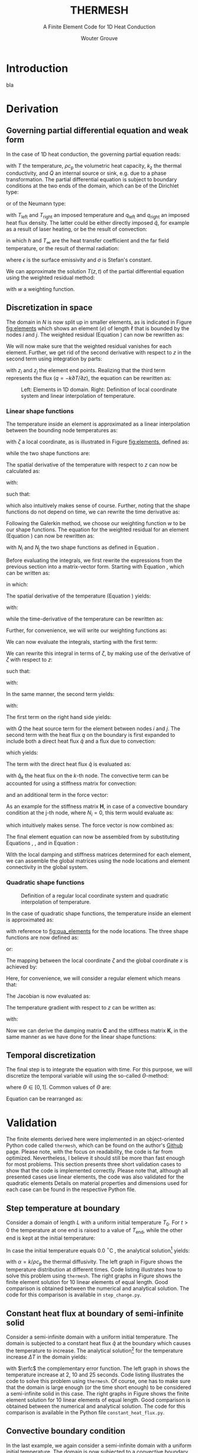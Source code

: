 #+LATEX_CLASS: report_wg
#+LATEX_CLASS_OPTIONS: [10pt, a4paper, twoside, headinclude,footinclude, BCOR5mm]
#+LATEX_HEADER: \usepackage[nochapters, beramono, eulermath, pdfspacing, dottedtoc]{classicthesis}
#+LATEX_HEADER: \usepackage{arsclassica}
#+LATEX_HEADER: \usepackage[T1]{fontenc}
#+LATEX_HEADER: \usepackage[utf8]{inputenc}
#+LATEX_HEADER: \usepackage{amsmath,amssymb,amsthm}
#+LATEX_HEADER: \DeclareMathOperator{\erfc}{erfc}
#+LATEX_HEADER: \usepackage{enumitem}
#+LATEX_HEADER: \usepackage{parskip}
#+LATEX_HEADER: \usepackage{tcolorbox}
#+LATEX_HEADER: \usepackage{listings}
#+LATEX_HEADER: \definecolor{light-gray}{gray}{0.95} %the shade of grey that stack exchange uses

#+OPTIONS: toc:nil date:nil
#+TITLE:  THERMESH
#+SUBTITLE:  A Finite Element Code for 1D Heat Conduction
#+AUTHOR:  Wouter Grouve
#+KEYWORDS: Conduction, FE, Derivation
#+LATEX_HEADER: \publishers{\normalsize{University of Twente, Faculty of Engineering Technology \\ Mechanics of Solids, Surfaces and Systems, Chair of Production Technology}}


* Introduction

bla


* Derivation

** Governing partial differential equation and weak form

In the case of 1D heat conduction, the governing partial equation reads:
#+BEGIN_EXPORT latex
  \begin{equation}
    \rho c_\text{p}\frac{\partial T}{\partial z} -
    k_{\text{z}}\frac{\partial^2 T}{\partial z^2} -
    \dot{Q} = 0
    \label{eq:pde}
  \end{equation}
#+END_EXPORT
with \(T\) the temperature, \(\rho c_{\text{p}}\) the volumetric heat capacity, \(k_{\text{z}}\) the thermal conductivity, and \(\dot{Q}\) an internal  source or sink, e.g. due to a phase transformation. The partial differential equation is subject to boundary conditions at the two ends of the domain, which can be of the Dirichlet type:
#+BEGIN_EXPORT latex
  \begin{equation*}
    T(0,t) = T_\text{left}(t), \qquad T(L,t) = T_\text{right}(t),
  \end{equation*}
#+END_EXPORT
or of the Neumann type:
#+BEGIN_EXPORT latex
  \begin{equation*}
    -k_{\text{z}}\frac{\partial T}{\partial z}\Biggr|_{z=0} = q_\text{left}(t), \qquad
    -k_{\text{z}}\frac{\partial T}{\partial z}\Biggr|_{z=L} = q_{\text{right}}(t),
  \end{equation*}
#+END_EXPORT
with \(T_\text{left}\) and \(T_\text{right}\) an imposed temperature and \(q_\text{left}\) and \(q_\text{right}\) an imposed heat flux density. The latter could be either directly imposed \(\hat{q}\), for example as a result of laser heating, or be the result of convection:
#+BEGIN_EXPORT latex
  \begin{equation*}
    q = h(T_{\infty}-T),
  \end{equation*}
#+END_EXPORT
in which \(h\) and \(T_{\infty}\) are the heat transfer coefficient and the far field temperature, or the result of thermal radiation:
#+BEGIN_EXPORT latex
  \begin{equation*}
    q = \epsilon\sigma(T_{\infty}^4-T^4),
  \end{equation*}
#+END_EXPORT
where \(\epsilon\) is the surface emissivity and \(\sigma\) is Stefan's constant.

We can approximate the solution \(T(z,t)\) of the partial differential equation using the weighted residual method:
#+BEGIN_EXPORT latex
  \begin{equation}
    \int_L w\left(
    \rho c_\text{p} \frac{\partial T}{\partial t} -
    k \frac{\partial^2 T}{\partial z^2} -
    \dot{Q} \right) \text{d}z = 0,
    \label{eq:weighted_residual}
  \end{equation}
#+END_EXPORT
with \(w\) a weighting function.


** Discretization in space

The domain in \(N\) is now split up in smaller elements, as is indicated in Figure [[fig:elements]] which shows an element \((e)\) of length \(\ell\) that is bounded by the nodes \(i\) and \(j\). The weighted residual (Equation \ref{eq:weighted_residual}) can now be rewritten as:
#+BEGIN_EXPORT latex
  \begin{equation}
    \sum_{e=1}^N
    \int_\ell w\left(
      \rho c_\text{p}\frac{\partial T}{\partial t} -
      k\frac{\partial^2 T}{\partial z^2} -
      \dot{Q} \right) \text{d}z = 0.
      \label{eq:weighted_residual_sum}
  \end{equation}
#+END_EXPORT
We will now make sure that the weighted residual vanishes for each element. Further, we get rid of the second derivative with respect to \(z\) in the second term using integration by parts:
#+BEGIN_EXPORT latex
  \begin{equation*}
    \int_\ell w \rho c_\text{p}\frac{\partial T}{\partial t} \text{d}z +
    \int_\ell
    \frac{\text{d}w}{\text{d}z}k\frac{\partial T}{\partial z}\text{d}z -
    wk\frac{\partial T}{\partial z}\Biggr|_{z_i}^{z_j} -
    \int_\ell w \dot{Q} \text{d}z = 0,
  \end{equation*}
#+END_EXPORT
with \(z_i\) and \(z_j\) the element end points. Realizing that the third term represents the flux (\(q = -k \partial T / \partial z\)), the equation can be rewritten as:
#+BEGIN_EXPORT latex
  \begin{equation}
    \int_\ell w \rho c_\text{p}\frac{\partial T}{\partial t} \text{d}z +
    \int_\ell
    \frac{\text{d}w}{\text{d}z}k\frac{\partial T}{\partial z}\text{d}z
    = \int_\ell w \dot{Q} \text{d}z -
    w q \Biggr|_{z_i}^{z_j}.
    \label{eq:weighted_residual_el}
  \end{equation}
#+END_EXPORT

#+CAPTION: Left: Elements in 1D domain. Right: Definition of local coordinate system and linear interpolation of temperature.
#+NAME:   fig:elements
[[./fig/lin_elements_sf.png]]

*** Linear shape functions

The temperature inside an element is approximated as a linear interpolation between the bounding node temperatures as:
#+BEGIN_EXPORT latex
  \begin{equation}
    T(\zeta) = N_i(\zeta)T_i + N_j(\zeta)T_j,
    \label{eq:T_approx}
  \end{equation}
#+END_EXPORT
with \(\zeta\) a local coordinate, as is illustrated in Figure [[fig:elements]], defined as:
#+BEGIN_EXPORT latex
  \begin{equation*}
    \zeta(z) = 2\frac{z - (z_j - z_i)/2}{\ell},
  \end{equation*}
#+END_EXPORT
while the two shape functions are:
#+BEGIN_EXPORT latex
  \begin{equation}
    N_i(\zeta) = \frac{1-\zeta}{2} \quad\text{and}\quad
    N_j(\zeta) = \frac{1+\zeta}{2}.
    \label{eq:shape_functions}
  \end{equation}
#+END_EXPORT
The spatial derivative of the temperature with respect to \(z\) can now be calculated as:
#+BEGIN_EXPORT latex
  \begin{equation*}
    \frac{\partial T}{\partial z} =
    \frac{\partial T}{\partial \zeta}\frac{\partial \zeta}{\partial z},
  \end{equation*}
#+END_EXPORT
with:
#+BEGIN_EXPORT latex
  \begin{equation*}
    \frac{\partial \zeta}{\partial z} = \frac{2}{\ell}
    \quad\text{and}\quad
    \frac{\partial T}{\partial \zeta} = \frac{T_j - T_i}{2},
  \end{equation*}
#+END_EXPORT
such that:
#+BEGIN_EXPORT latex
  \begin{equation}
    \frac{\partial T}{\partial z} = \frac{T_j - T_i}{\ell},
    \label{eq:dTdz}
  \end{equation}
#+END_EXPORT
which also intuitively makes sense of course. Further, noting that the shape functions do not depend on time, we can rewrite the time derivative as:
#+BEGIN_EXPORT latex
  \begin{equation}
    \frac{\partial T}{\partial t} =
    N_i(\zeta)\frac{\partial T_i}{\partial t} +
    N_j(\zeta)\frac{\partial T_j}{\partial t}.
    \label{eq:dTdt}
  \end{equation}
#+END_EXPORT

Following the Galerkin method, we choose our weighting function \(w\) to be our shape functions. The equation for the weighted residual for an element (Equation \ref{eq:weighted_residual_el}) can now be rewritten as:
#+BEGIN_EXPORT latex
  \begin{equation}
    \int_\ell N_k \rho c_\text{p}\frac{\partial T}{\partial t} \text{d}z +
    \int_\ell
    \frac{\text{d}N_k}{\text{d}z}k\frac{\partial T}{\partial z}\text{d}z  =
    \int_\ell N_k \dot{Q} \text{d}z - N_k q \Biggr|_{z_i}^{z_j}
    \quad\text{for: } k = 1,2.
    \label{eq:galerkin}
  \end{equation}
#+END_EXPORT
with \(N_i\) and \(N_j\) the two shape functions as defined in Equation \ref{eq:shape_functions}.

#+BEGIN_EXPORT latex
\begin{tcolorbox}[colback=gray!5,colframe=gray!40!black,title=Matrix-vector notation]
#+END_EXPORT
Before evaluating the integrals, we first rewrite the expressions from the previous section into a matrix-vector form. Starting with Equation \ref{eq:T_approx}, which can be written as:
#+BEGIN_EXPORT latex
  \begin{equation*}
    T(\zeta) = \mathbf{N}\mathbf{T},
  \end{equation*}
#+END_EXPORT
in which:
#+BEGIN_EXPORT latex
  \begin{equation*}
  \mathbf{N} = [N_i(\zeta), N_j(\zeta)] \quad\text{and}\quad
  \mathbf{T} = \begin{Bmatrix} T_i \\ T_j \end{Bmatrix} \,
  \end{equation*}
#+END_EXPORT
The spatial derivative of the temperature (Equation \ref{eq:dTdz}) yields:
#+BEGIN_EXPORT latex
  \begin{equation*}
    \frac{\partial T}{\partial z} =
    \frac{\partial T}{\partial \zeta}\frac{\partial \zeta}{\partial z} =
    \frac{2}{\ell}\frac{\partial\mathbf{N}\mathbf{T}}{\partial \zeta} =
    \frac{2}{\ell}\frac{\partial \mathbf{N}}{\partial\zeta} \mathbf{T} =
    \mathbf{B}\mathbf{T},
  \end{equation*}
#+END_EXPORT
with:
#+BEGIN_EXPORT latex
  \begin{equation*}
    \mathbf{B} = \frac{2}{\ell}\frac{\partial \mathbf{N}}{\partial\zeta}= \frac{2}{\ell}
    \left[\frac{\partial N_i}{\partial \zeta}, \frac{\partial N_j}{\partial \zeta}\right] =
    \left[-\frac{1}{\ell}, \frac{1}{\ell}\right],
  \end{equation*}
#+END_EXPORT
while the time-derivative of the temperature can be rewritten as:
#+BEGIN_EXPORT latex
  \begin{equation*}
    \frac{\partial T}{\partial t} =
    \mathbf{N}\mathbf{\dot{T}}.
  \end{equation*}
#+END_EXPORT
Further, for convenience, we will write our weighting functions as:
#+BEGIN_EXPORT latex
  \begin{equation*}
    w = \mathbf{N}^T = \begin{Bmatrix} N_i \\ N_j \end{Bmatrix}.
  \end{equation*}
#+END_EXPORT
#+BEGIN_EXPORT latex
\end{tcolorbox}
#+END_EXPORT

We can now evaluate the integrals, starting with the first term:
#+BEGIN_EXPORT latex
  \begin{equation*}
    \int_\ell w \rho c_\text{p}\frac{\partial T}{\partial t} \text{d}z =
    \rho c_\text{p}\int_\ell \mathbf{N}^T \mathbf{N} \text{d}z \; \mathbf{\dot{T}}.
  \end{equation*}
#+END_EXPORT
We can rewrite this integral in terms of \(\zeta\), by making use of the derivative of \(\zeta\) with respect to \(z\):
#+BEGIN_EXPORT latex
  \begin{equation*}
    \frac{\text{d}\zeta}{\text{d}z} = \frac{2}{\ell} \quad\rightarrow\quad
    \text{d}z = \frac{\ell}{2}\text{d}\zeta,
  \end{equation*}
#+END_EXPORT
such that:
#+BEGIN_EXPORT latex
  \begin{equation}
  \label{eq:C}
    \rho c_\text{p} \int_\ell \mathbf{N}^T \mathbf{N}\text{d}z \;\mathbf{\dot{T}} =
    \frac{\ell\rho c_\text{p}}{2}\int_{-1}^{1} \mathbf{N}^T \mathbf{N} \text{d}\zeta \; \mathbf{\dot{T}} =
    \mathbf{C}\mathbf{\dot{T}},
  \end{equation}
#+END_EXPORT
with:
#+BEGIN_EXPORT latex
  \begin{equation*}
    \mathbf{C} = \frac{\ell\rho c_\text{p}}{2}\int_{-1}^{1} \mathbf{N}^T\mathbf{N} \text{d}\zeta =
    \frac{\ell\rho c_\text{p}}{6}\left[\begin{matrix} 2 & 1\\
                                                 1 & 2\end{matrix}\right].
  \end{equation*}
#+END_EXPORT

In the same manner, the second term yields:
#+BEGIN_EXPORT latex
  \begin{equation}
    \int_\ell \frac{\text{d}N_k}{\text{d}z}k\frac{\partial T}{\partial z}\text{d}z =
    \frac{\ell k}{2} \int_{-1}^{1} \mathbf{B}^T \mathbf{B} \text{d}\zeta \;\mathbf{T} = \mathbf{K} \mathbf{T},
    \label{eq:K}
  \end{equation}
#+END_EXPORT
with:
#+BEGIN_EXPORT latex
  \begin{equation*}
    \mathbf{K} = \frac{\ell k}{2} \int_{-1}^{1} \mathbf{B}^T \mathbf{B} \text{d}\zeta =
    \frac{k}{\ell}\left[\begin{matrix} 1 & -1\\
                                                -1 & 1\end{matrix}\right].
  \end{equation*}
#+END_EXPORT

The first term on the right hand side yields:
#+BEGIN_EXPORT latex
  \begin{equation*}
    \int_\ell \mathbf{N}^T \dot{Q} \text{d}z =
    \frac{\ell}{2} \int_{-1}^{1} \mathbf{N} \text{d}\zeta \; \dot{Q} = \frac{ \dot{Q} \ell}{2} \begin{Bmatrix} 1 \\ 1 \end{Bmatrix},
  \end{equation*}
#+END_EXPORT
with \(\dot{Q}\) the heat source term for the element between nodes \(i\) and \(j\). The second term with the heat flux \(q\) on the boundary is first expanded to include both a direct heat flux \(\hat{q}\) and a flux due to convection:
#+BEGIN_EXPORT latex
  \begin{equation*}
    q = \hat{q} + h(T_{\infty}-T),
  \end{equation*}
#+END_EXPORT
which yields:
#+BEGIN_EXPORT latex
  \begin{equation*}
    N_k q \Biggr|_{z_i}^{z_j} = N_k \hat{q} \Biggr|_{z_i}^{z_j} +
                               N_k h (T_{\infty}-T) \Biggr|_{z_i}^{z_j}.
  \end{equation*}
#+END_EXPORT
The term with the direct heat flux \(\hat{q}\) is evaluated as:
#+BEGIN_EXPORT latex
  \begin{equation*}
    N_k \hat{q} \Biggr|_{z_i}^{z_j} =
       \begin{Bmatrix} N_i(z_j)q_j - N_i(z_i) \hat{q}_i \\
                       N_j(z_j)q_j - N_j(z_i) \hat{q}_i \end{Bmatrix} =
       \begin{Bmatrix} - \hat{q}_i \\
                         \hat{q}_j \end{Bmatrix},
  \end{equation*}
#+END_EXPORT
with \(\hat{q}_k\) the heat flux on the \(k\)-th node. The convective term can be accounted for using a stiffness matrix for convection:
#+BEGIN_EXPORT latex
  \begin{equation}
    N_k h T \Biggr|_{z_i}^{z_j} = \mathbf{H} \mathbf{T} \quad{with:}\quad
        \mathbf{H} = h\left[\begin{matrix} N_i N_i & N_i N_j \\
                                         N_j N_i & N_j N_j \end{matrix}\right],
  \label{eq:H}
  \end{equation}
#+END_EXPORT
and an additional term in the force vector:
#+BEGIN_EXPORT latex
  \begin{equation*}
    N_k h T_{\infty} \Biggr|_{z_i}^{z_j} =
       h\begin{Bmatrix} - T_{\infty,i} \\
                          T_{\infty,j} \end{Bmatrix}.
  \end{equation*}
#+END_EXPORT
As an example for the stiffness matrix \(\mathbf{H}\), in case of a convective boundary condition at the j-th node, where \(N_i = 0\), this term would evaluate as:
#+BEGIN_EXPORT latex
  \begin{equation*}
    \mathbf{H} = \left[\begin{matrix} N_i N_i & N_i N_j \\
                                    N_j N_i & N_j N_j \end{matrix}\right] =
               \left[\begin{matrix} 0 & 0 \\
                                    0 & 1 \end{matrix}\right],
  \end{equation*}
#+END_EXPORT
which intuitively makes sense. The force vector is now combined as:
#+BEGIN_EXPORT latex
  \begin{equation}
  \mathbf{f} = \int_\ell N_k \dot{Q} \text{d}z - N_k q \Biggr|_{z_i}^{z_j} -          N_k h T_{\infty} \Biggr|_{z_i}^{z_j} =
             \frac{\dot{Q}\ell}{2}\begin{Bmatrix} 1 \\ 1\end{Bmatrix} +
             \begin{Bmatrix}  \hat{q}_i \\
                              -\hat{q}_j \end{Bmatrix} +
             h\begin{Bmatrix}  T_{\infty,i} \\
                               -T_{\infty,j} \end{Bmatrix}.
  \label{eq:f}
  \end{equation}
#+END_EXPORT

The final element equation can now be assembled from by substituting Equations \ref{eq:C}, \ref{eq:K}, \ref{eq:H} and \ref{eq:f} in Equation \ref{eq:galerkin}:
#+BEGIN_EXPORT latex
  \begin{equation*}
  \mathbf{C}\mathbf{\dot{T}} + (\mathbf{K} + \mathbf{H})\mathbf{T} = \mathbf{f}.
  \end{equation*}
#+END_EXPORT

With the local damping and stiffness matrices determined for each element, we can assemble  the global matrices using the node locations and element connectivity  in the global system.

*** Quadratic shape functions

#+CAPTION: Definition of a regular local coordinate system and quadratic interpolation of temperature.
#+NAME:   fig:qua_elements
#+ATTR_LATEX: :width 6cm
[[./fig/qua_elements_sf.png]]

In the case of quadratic shape functions, the temperature inside an element is approximated as:
#+BEGIN_EXPORT latex
  \begin{equation}
    T(\zeta) = N_i(\zeta)T_i + N_j(\zeta)T_j + N_k(\zeta)T_k,
    \label{eq:qua_interp}
  \end{equation}
#+END_EXPORT
with reference to [[fig:qua_elements]] for the node locations. The three shape functions are now defined as:
#+BEGIN_EXPORT latex
  \begin{equation}
    N_i(\zeta) = -\frac{1}{2}\zeta (1-\zeta) \quad\text{and}\quad
    N_j(\zeta) = 1-\zeta^2 \quad\text{and}\quad
    N_j(\zeta) = \frac{1}{2}\zeta (1+\zeta),
    \label{eq:qua_shape_functions}
  \end{equation}
#+END_EXPORT
or:
#+BEGIN_EXPORT latex
  \begin{equation*}
    \mathbf{N} = \left[ -\frac{1}{2}\zeta (1-\zeta),
    1-\zeta^2,
    \frac{1}{2}\zeta (1+\zeta)\right].
  \end{equation*}
#+END_EXPORT

The mapping between the local coordinate \(\zeta\) and the global coordinate \(x\) is achieved by:
#+BEGIN_EXPORT latex
  \begin{equation*}
    z(\zeta) = N_i(\zeta)z_i + N_j(\zeta)z_j + N_i(\zeta)z_k.
  \end{equation*}
#+END_EXPORT
Here, for convenience, we will consider a regular element which means that:
#+BEGIN_EXPORT latex
  \begin{equation*}
    z_j = \frac{z_i + z_k}{2}.
  \end{equation*}
#+END_EXPORT
The  Jacobian is now evaluated as:
#+BEGIN_EXPORT latex
  \begin{equation*}
    \frac{\text{d}z}{\text{d}\zeta} = (\zeta - \frac{1}{2})z_i -
                                      2\zeta z_j +
                                      (\zeta + \frac{1}{2})z_k =
                                      \frac{\ell}{2}.
  \end{equation*}
#+END_EXPORT
The temperature gradient with respect to \(z\) can be written as:
#+BEGIN_EXPORT latex
  \begin{equation*}
    \frac{\text{d} T}{\text{d}z} =
    \frac{\text{d}\zeta}{\text{d}z} \frac{\partial T}{\partial \zeta} =
    \frac{2}{\ell}\frac{\partial \mathbf{N}}{\partial \zeta} \mathbf{T} =
    \mathbf{B}\mathbf{T},
  \end{equation*}
#+END_EXPORT
with:
#+BEGIN_EXPORT latex
  \begin{equation*}
  \mathbf{B} = \frac{2}{\ell}\frac{\partial \mathbf{N}}{\partial\zeta}= \frac{2}{\ell}
  \left[\frac{\partial N_i}{\partial \zeta}, \frac{\partial N_j}{\partial \zeta}, \frac{\partial N_k}{\partial \zeta}\right] =
  \left[\frac{2\zeta - 1}{\ell}, -\frac{4\zeta}{\ell}, \frac{2\zeta + 1}{\ell}\right].
  \end{equation*}
#+END_EXPORT

Now we can derive the damping matrix \(\mathbf{C}\) and the stiffness matrix \(\mathbf{K}\), in the same manner as we have done for the linear shape functions:
#+BEGIN_EXPORT latex
  \begin{equation*}
    \mathbf{C} = \frac{\ell\rho c_\text{p}}{2}\int_{-1}^{1} \mathbf{N}^T\mathbf{N} \text{d}\zeta =
    \frac{\ell\rho c_\text{p}}{30}
    \left[\begin{matrix} 4 & 2 & -1\\
                         2 & 16 & 2 \\
                         -1 & 2 & 4\end{matrix}\right],
  \end{equation*}
  \begin{equation*}
    \mathbf{K} = \frac{\ell k}{2} \int_{-1}^{1} \mathbf{B}^T \mathbf{B} \text{d}\zeta =
    \frac{k}{3\ell}
    \left[\begin{matrix} 7 & -8 & 1\\
                         -8 & 16 & -8\\
                         1 & -8 & 7\end{matrix}\right].
  \end{equation*}
#+END_EXPORT

** Temporal discretization

The final step is to integrate the equation with time. For this purpose, we will discretize the temporal variable will using the so-called \(\Theta\)-method:
#+BEGIN_EXPORT latex
  \begin{equation}
    \mathbf{C} \frac{\mathbf{T}_{\text{n}+1} - \mathbf{T}_\text{n}}{\Delta t} +
    (1-\Theta)(\mathbf{K}+\mathbf{H}) \mathbf{T}_{\text{n}} +
    \Theta(\mathbf{K}+\mathbf{H}) \mathbf{T}_{\text{n}+1}
    =
    (1-\Theta)\mathbf{f}_{\text{n}} + \Theta\mathbf{f}_{\text{n}+1},
    \label{eq:theta}
  \end{equation}
#+END_EXPORT
where \(\Theta \in [0, 1]\). Common values of \(\Theta\) are:
#+BEGIN_EXPORT latex
  \begin{eqnarray*}
    \Theta =& 0,   &\qquad\text{(Explit Euler)}\\
    \Theta =& 1/2, &\qquad\text{(Crank Nicolson)}\\
    \Theta =& 1,   &\qquad\text{(Implicit Euler)}.
  \end{eqnarray*}
#+END_EXPORT
Equation \ref{eq:theta} can be rearranged as:
#+BEGIN_EXPORT latex
  \begin{equation*}
    \Bigl( \mathbf{C} + \Delta t\Theta(\mathbf{K}+\mathbf{H})
    \Bigr) \mathbf{T}_{\text{n}+1} =
    \Bigl(
    \mathbf{C} - \Delta t(1-\Theta)(\mathbf{K}+\mathbf{H})
    \Bigr) \mathbf{T}_{\text{n}} +
    \Delta t(1-\Theta)\mathbf{f}_{\text{n}} +
    \Delta t\Theta\mathbf{f}_{\text{n}+1}.
  \end{equation*}
#+END_EXPORT


* Validation

The finite elements derived here were  implemented in an object-oriented Python code called =thermesh=, which can be found on the author's [[https://github.com/wjbg][Github]] page. Please note, with the focus on readability, the code is far from optimized. Nevertheless, I believe it should still be more than fast enough for most problems. This section presents three short validation cases to show that the code is implemented correctly. Please note that, although all presented cases use linear elements, the code was also validated for the quadratic elements Details on material properties and dimensions used for each case can be found in the respective Python file.

** Step temperature at boundary

Consider a domain of length \(L\) with a uniform initial temperature \(T_0\). For \(t>0\) the temperature at one end is raised to a value of \(T_{\text{end}}\), while the other end is kept at the initial temperature:
#+BEGIN_EXPORT latex
  \begin{eqnarray*}
    T(x, 0) =& T_0\\
    T(0, t) =& T_0\\
    T(L, t) =& T_{\text{end}}
  \end{eqnarray*}
#+END_EXPORT
In case the initial temperature equals 0.0 \(^{\circ}\)C , the analytical solution\footnote{The Mathematics of Diffusion, Crank, 1975, pp 49-50.} yields:
#+BEGIN_EXPORT latex
  \begin{equation*}
  T(x,t) = \frac{T_{\text{end}}x}{L} + \frac{2}{\pi}
         \sum_{N=1}^{\infty} \frac{T_{\text{end}} \cos N\pi}{N}
         \sin\left(\frac{N\pi x}{L}\right)
         \exp\left(-\alpha N^2 \pi^2 t / L^2 \right),
  \end{equation*}
#+END_EXPORT
with \(\alpha = k/\rho c_{\text{p}}\) the thermal diffusivity. The left graph in Figure \ref{fig:step_compare} shows the temperature distribution at different times. Code listing \ref{lst:step} illustrates how to solve this problem using =thermesh=. The right graphs in Figure \ref{fig:step_compare} shows the finite element solution for 10 linear elements of equal length. Good comparison is obtained between the numerical and analytical solution. The code for this comparison is available in =step_change.py=.

#+BEGIN_EXPORT latex
\lstset{basicstyle=\ttfamily}
\begin{minipage}{\linewidth}
\label{code:step}
\begin{lstlisting}[language=Python, caption=Thermesh example for a step change at one end., label={lst:step}, backgroundcolor=\color{light-gray}]
import numpy as np
import thermesh as tm

# Domain information
L = 0.01
k, rho, cp = 0.72, 1560, 1450
cpeek = tm.isothermal_model(k, rho, cp)  # constitutive model

# Mesh generation using linear elements
nn = 11  # number of nodes
z = np.linspace(0, L, nn)  # node locations
mesh = tm.Mesh(z, tm.LinearElement)

# Boundary conditions
bc = [{"T": 0.0},  # T on the left
      {"T": 1.0}]  # T on the right

# Domain generation and initialization
domain = tm.Domain(mesh, cpeek, bc)
domain.set_T(np.zeros(nn))

# Solve
solver = {"dt": 0.1, "t_end": 100.0, "theta": 0.5}  # settings
t, T = tm.solve_ht(domain, solver)
\end{lstlisting}
\end{minipage}
#+END_EXPORT

#+BEGIN_EXPORT latex
\begin{figure}
\centering
\begin{minipage}{.5\textwidth}
  \centering
  \includegraphics[width=60mm]{fig/step_analytical_sol.png}
\end{minipage}%
\begin{minipage}{.5\textwidth}
  \centering
  \includegraphics[width=60mm]{fig/step_FE_t0.5_dt0.1s.png}
\end{minipage}
\caption{Comparison of the analytical and FE solution at different times for a step change in temperature at one end. The numbers in the graphs indicate the time in seconds.}
\label{fig:step_compare}
\end{figure}
#+END_EXPORT

** Constant heat flux at boundary of semi-infinite solid

Consider a semi-infinite domain with a uniform initial temperature. The domain is subjected to a constant heat flux \(\hat{q}\) at the boundary which causes the temperature to increase. The analytical solution\footnote{Heat Transfer, Nillis \& Klein, 2008, p 362.} for the temperature increase \(\Delta T\) in the domain yields:
#+BEGIN_EXPORT latex
  \begin{equation*}
  T(x,t) - T_0(x,t) =
  \Delta T(x,t) = \frac{\hat{q}}{k} \left[
                  \sqrt{\frac{4\alpha t}{\pi}}
                  \exp \left( -\frac{x^2}{4\alpha t} \right)-
                  x \erfc \left( \frac{x}{2\sqrt{\alpha t}} \right)
                  \right],
  \end{equation*}
#+END_EXPORT
with \(\erfc\) the complementary error function. The left graph in \ref{fig:flux_compare} shows the temperature increase at 2, 10 and 25 seconds. Code listing \ref{lst:flux} illustrates the code to solve this problem using =thermesh=. Of course, one has to make sure that the domain is large enough (or the time short enough) to be considered a semi-infinite solid in this case. The right graphs in Figure \ref{fig:flux_compare} shows the finite element solution for 10 linear elements of equal length. Good comparison is obtained between the numerical and analytical solution. The code for this comparison is available in the Python file =constant_heat_flux.py=.

#+BEGIN_EXPORT latex
\lstset{basicstyle=\ttfamily}
\begin{minipage}{\linewidth}
\label{code:flux}
\begin{lstlisting}[language=Python, caption=Thermesh example for a constant heat flux at one end., label={lst:flux}, backgroundcolor=\color{light-gray}]
# Clear all solution data
domain.clear()

# Set new boundary conditions
bc = [{"q": 1E5},  # q on the left
      {"T": 0.0}]  # T on the right

# Solve
solver = {"dt": 0.1, "t_end": 25.0, "theta": 0.5}  # settings
t, T = tm.solve_ht(domain, solver)
\end{lstlisting}
\end{minipage}
#+END_EXPORT

#+BEGIN_EXPORT latex
\begin{figure}
\centering
\begin{minipage}{.5\textwidth}
  \centering
  \includegraphics[width=60mm]{fig/heatflux_analytical_sol.png}
\end{minipage}%
\begin{minipage}{.5\textwidth}
  \centering
  \includegraphics[width=60mm]{fig/heatflux_FE_t0.5_dt0.1s.png}
\end{minipage}
\caption{Comparison of the analytical and FE solution at different times in the case of a constant heat flux at one end. The numbers in the graphs indicate the time in seconds.}
\label{fig:flux_compare}
\end{figure}
#+END_EXPORT

** Convective boundary condition

In the last example, we again consider a semi-infinite domain with a uniform initial temperature. The domain is now subjected to a convective boundary condition with a heat transfer coefficient \(h\) and a far field temperature \(T_{\infty}\). The analytical solution\footnote{See footnote 2.} for the temperature increase \(\Delta T\) in the domain yields:
#+BEGIN_EXPORT latex
  \begin{equation*}
  \Delta T(x,t) = (T_{\infty} - T_0)
                  \left[\erfc\left( \frac{x}{2\sqrt{\alpha t}} \right) -
                  \exp\left( \frac{hx}{k}+\frac{h^2 \alpha t}{k^2} \right)
                  \erfc\left( \frac{x}{2\sqrt{\alpha t}} + \frac{h}{k}\sqrt{\alpha t} \right) \right].
  \end{equation*}
#+END_EXPORT

The left graph in \ref{fig:conv_compare} shows the temperature increase at 2, 10 and 25 seconds. Code listing \ref{lst:conv} illustrates the code to solve this problem using =thermesh=. The right graphs in Figure \ref{fig:flux_compare} shows the finite element solution for 10 linear elements of equal length. As can be seen, also here good comparison is obtained between the numerical and analytical solution. The code for this comparison is available in the Python file =convective_bc.py=.

#+BEGIN_EXPORT latex
\lstset{basicstyle=\ttfamily}
\begin{minipage}{\linewidth}
\label{code:flux}
\begin{lstlisting}[language=Python, caption=Thermesh example for a constant heat flux at one end., label={lst:conv}, backgroundcolor=\color{light-gray}]
# Clear all solution data
domain.clear()

# Set new boundary conditions
bc = [{"h": 20,
       "T_inf": 400},  # h and T_inf on the left
      {"T": 0.0}]      # T on the right

# Solve
solver = {"dt": 0.1, "t_end": 25.0, "theta": 0.5}  # settings
t, T = tm.solve_ht(domain, solver)
\end{lstlisting}
\end{minipage}
#+END_EXPORT

#+BEGIN_EXPORT latex
\begin{figure}
\centering
\begin{minipage}{.5\textwidth}
  \centering
  \includegraphics[width=60mm]{fig/conv_analytical_sol.png}
\end{minipage}%
\begin{minipage}{.5\textwidth}
  \centering
  \includegraphics[width=60mm]{fig/conv_FE_t0.5_dt0.1s.png}
\end{minipage}
\caption{Comparison of the analytical and FE solution at different times in the case of a convective boundary condition at one end. The numbers in the graphs indicate the time in seconds.}
\label{fig:conv_compare}
\end{figure}
#+END_EXPORT

* Final remarks
